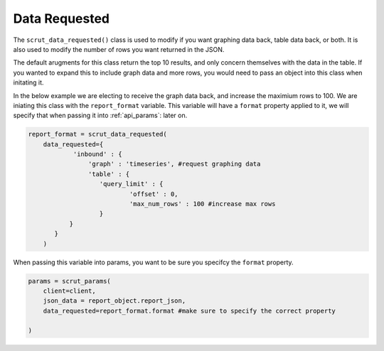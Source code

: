 .. _api_data_requested:

Data Requested
==============

The ``scrut_data_requested()`` class is used to modify if you want graphing data back, table data back, or both. It is also used to modify the number of rows you want returned in the JSON. 

The default arugments for this class return the top 10 results, and only concern themselves with the data in the table. If you wanted to expand this to include graph data and more rows, you would need to pass an object into this class when initating it. 

In the below example we are electing to receive the graph data back, and increase the maximium rows to 100. We are iniating this class with the ``report_format`` variable. This variable will have a ``format`` property applied to it, we will specify that when passing it into :ref:`api_params`: later on.  

.. code-block:: python    

    report_format = scrut_data_requested(
        data_requested={
                'inbound' : { 
                    'graph' : 'timeseries', #request graphing data
                    'table' : {
                       'query_limit' : {
                               'offset' : 0,
                               'max_num_rows' : 100 #increase max rows
                       }
               }
           }
        )

When passing this variable into params, you want to be sure you specifcy the ``format`` property. 


.. code-block:: python    

    params = scrut_params(
        client=client,
        json_data = report_object.report_json,
        data_requested=report_format.format #make sure to specify the correct property

    )
